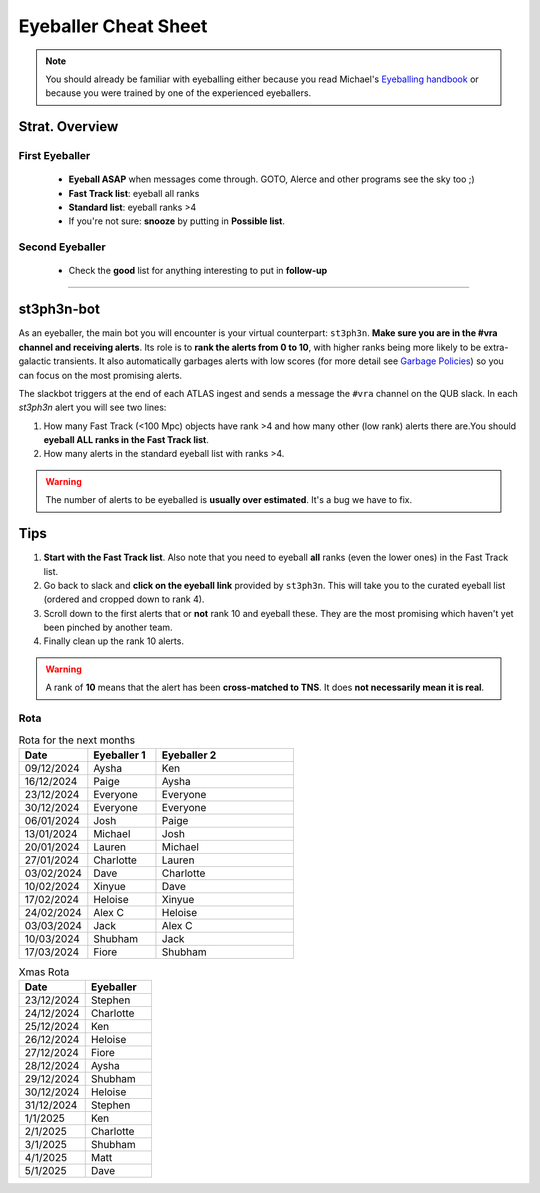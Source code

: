 Eyeballer Cheat Sheet
===================
.. _Eyeballing handbook: https://www.overleaf.com/project/653678f3e33892fbb51fe7b8

.. note::
   You should already be familiar with eyeballing either because you read Michael's `Eyeballing handbook`_ or because you were trained by one of the experienced eyeballers.

.. seealso::
   The `rota <Rota_>`_ is at the bottom of this page.

Strat. Overview
-------------------

First Eyeballer
~~~~~~~~~~~~
    - **Eyeball ASAP** when messages come through. GOTO, Alerce and other programs see the sky too ;)
    - **Fast Track list**: eyeball all ranks
    - **Standard list**: eyeball ranks >4
    - If you're not sure: **snooze** by putting in **Possible list**.

Second Eyeballer
~~~~~~~~~~~~~~~~
   - Check the **good** list for anything interesting to put in **follow-up**



--------

st3ph3n-bot
-----------------
As an eyeballer, the main bot you will encounter is your virtual
counterpart: ``st3ph3n``. **Make sure you are in the #vra channel
and receiving alerts**. Its role is to **rank the alerts from 0 to 10**,
with higher ranks being more likely to be extra-galactic transients.
It also automatically garbages alerts with low scores (for more detail see
`Garbage Policies <about.html#garbaging>`_) so you can focus on the most
promising alerts.

The slackbot triggers at the end of each ATLAS ingest and sends a
message the ``#vra`` channel on the QUB slack. In each `st3ph3n`
alert you will see two lines:

1. How many Fast Track (<100 Mpc) objects have rank >4 and how many other (low rank) alerts there are.You should **eyeball ALL ranks in the Fast Track list**.
2. How many alerts in the standard eyeball list with ranks >4.

.. warning::
   The number of alerts to be eyeballed is **usually over estimated**. It's a bug we have to fix.

Tips
---------

1. **Start with the Fast Track list**. Also note that you need to eyeball **all** ranks (even the lower ones) in the Fast Track list.
2. Go back to slack and **click on the eyeball link** provided by ``st3ph3n``. This will take you to the curated eyeball list (ordered and cropped down to rank 4).
3. Scroll down to the first alerts that or **not** rank 10 and eyeball these. They are the most promising which haven't yet been pinched by another team.
4. Finally clean up the rank 10 alerts.


.. warning::
   A rank of **10** means that the alert has been **cross-matched to TNS**. It does **not necessarily mean it is real**.




Rota
~~~~~

.. list-table:: Rota for the next months
   :widths: 25 25 50
   :header-rows: 1

   * - Date
     - Eyeballer 1
     - Eyeballer 2
   * - 09/12/2024
     - Aysha
     - Ken
   * - 16/12/2024
     - Paige
     - Aysha
   * - 23/12/2024
     - Everyone
     - Everyone
   * - 30/12/2024
     - Everyone
     - Everyone
   * - 06/01/2024
     - Josh
     - Paige
   * - 13/01/2024
     - Michael
     - Josh
   * - 20/01/2024
     - Lauren
     - Michael
   * - 27/01/2024
     - Charlotte
     - Lauren
   * - 03/02/2024
     - Dave
     - Charlotte
   * - 10/02/2024
     - Xinyue
     - Dave
   * - 17/02/2024
     - Heloise
     - Xinyue
   * - 24/02/2024
     - Alex C
     - Heloise
   * - 03/03/2024
     - Jack
     - Alex C
   * - 10/03/2024
     - Shubham
     - Jack
   * - 17/03/2024
     - Fiore
     - Shubham


.. list-table:: Xmas Rota
   :widths: 50 50
   :header-rows: 1

   * - Date
     - Eyeballer
   * - 23/12/2024
     - Stephen
   * - 24/12/2024
     - Charlotte
   * - 25/12/2024
     - Ken
   * - 26/12/2024
     - Heloise
   * - 27/12/2024
     - Fiore
   * - 28/12/2024
     - Aysha
   * - 29/12/2024
     - Shubham
   * - 30/12/2024
     - Heloise
   * - 31/12/2024
     - Stephen
   * - 1/1/2025
     - Ken
   * - 2/1/2025
     - Charlotte
   * - 3/1/2025
     - Shubham
   * - 4/1/2025
     - Matt
   * - 5/1/2025
     - Dave